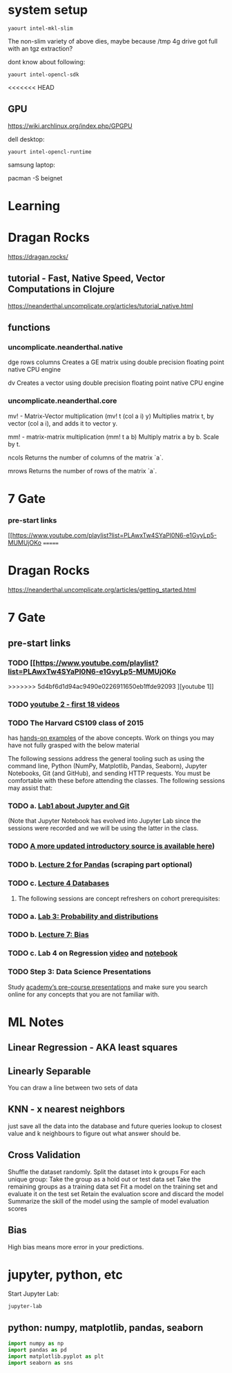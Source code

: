 * system setup
  
: yaourt intel-mkl-slim

The non-slim variety of above dies, maybe because /tmp 4g drive got
full with an tgz extraction?

dont know about following:

: yaourt intel-opencl-sdk

<<<<<<< HEAD
** GPU

https://wiki.archlinux.org/index.php/GPGPU

dell desktop:

: yaourt intel-opencl-runtime

samsung laptop:

pacman -S beignet

* Learning

* Dragan Rocks

https://dragan.rocks/

** tutorial - Fast, Native Speed, Vector Computations in Clojure

https://neanderthal.uncomplicate.org/articles/tutorial_native.html

** functions
*** uncomplicate.neanderthal.native
    
dge rows columns
Creates a GE matrix using double precision floating point native CPU engine

dv
Creates a vector using double precision floating point native CPU engine

*** uncomplicate.neanderthal.core
mv! - Matrix-Vector multiplication
(mv! t (col a i) y)
Multiplies matrix t, by vector (col a i), and adds it to vector y.

mm! - matrix-matrix multiplication
(mm! t a b)
Multiply matrix a by b.  Scale by t.

ncols
Returns the number of columns of the matrix `a`.

mrows
Returns the number of rows of the matrix `a`.


* 7 Gate
*** pre-start links
[[https://www.youtube.com/playlist?list=PLAwxTw4SYaPl0N6-e1GvyLp5-MUMUjOKo
=======
* Dragan Rocks

https://neanderthal.uncomplicate.org/articles/getting_started.html
* 7 Gate
** pre-start links
*** TODO [[https://www.youtube.com/playlist?list=PLAwxTw4SYaPl0N6-e1GvyLp5-MUMUjOKo
>>>>>>> 5d4bf6d1d94ac9490e0226911650eb1ffde92093
][youtube 1]]
*** TODO [[https://www.youtube.com/playlist?list=PLAwxTw4SYaPl0N6-e1GvyLp5-MUMUjOKo][youtube 2 - first 18 videos]]

*** TODO The Harvard CS109 class of 2015 
has [[https://cs109.github.io/2015/pages/videos.html][hands-on examples]] of the above concepts. Work on things you may
have not fully grasped with the below material

The following sessions address the general tooling such as using the command line,
Python (NumPy, Matplotlib, Pandas, Seaborn), Jupyter Notebooks, Git (and GitHub),
and sending HTTP requests. You must be comfortable with these before attending
the classes. The following sessions may assist that:

*** TODO a. [[https://matterhorn.dce.harvard.edu/engage/player/watch.html?id=e15f221c-5275-4f7f-b486-759a7d483bc8][Lab1 about Jupyter and Git]] 

(Note that Jupyter Notebook has evolved into
Jupyter Lab since the sessions were recorded and we will be using the latter
in the class.
*** TODO [[https://nbviewer.jupyter.org/github/johannesgiorgis/school_of_ai_vancouver/blob/master/intro_to_data_science_tools/01_introduction_to_conda_and_jupyter_notebooks.ipynb][A more updated introductory source is available here]])

*** TODO b. [[https://matterhorn.dce.harvard.edu/engage/player/watch.html?id=f7ff1893-fbf7-4909-b44e-12e61a98a677][Lecture 2 for Pandas]] (scraping part optional)

*** TODO c. [[https://matterhorn.dce.harvard.edu/engage/player/watch.html?id=f8a832cb-56e7-401b-b485-aec3c9928069][Lecture 4 Databases]]

2. The following sessions are concept refreshers on cohort prerequisites:

*** TODO a. [[https://matterhorn.dce.harvard.edu/engage/player/watch.html?id=8af4418a-7f5b-4738-9c72-6fc2ba1fc499][Lab 3: Probability and distributions]]

*** TODO b. [[https://matterhorn.dce.harvard.edu/engage/player/watch.html?id=afe70053-b8b7-43d3-9c2f-f482f479baf7][Lecture 7: Bias]]

*** TODO c. Lab 4 on Regression [[https://matterhorn.dce.harvard.edu/engage/player/watch.html?id=483c8b93-3700-4ee8-80ed-aad7f3da7ac2][video]] and [[https://github.com/cs109/2015lab][notebook]]

*** TODO Step 3: Data Science Presentations
Study [[https://drive.google.com/drive/folders/1e3OYZn_0VAGLEClJYJZ0OoJvy6Qj-dsi][academy’s pre-course presentations]] and make sure you search online for any
concepts that you are not familiar with.

* ML Notes

** Linear Regression - AKA least squares

** Linearly Separable

You can draw a line between two sets of data

** KNN - x nearest neighbors
just save all the data into the database and future queries lookup to
closest value and k neighbours to figure out what answer should be.

** Cross Validation

Shuffle the dataset randomly.
Split the dataset into k groups
For each unique group:
Take the group as a hold out or test data set
Take the remaining groups as a training data set
Fit a model on the training set and evaluate it on the test set
Retain the evaluation score and discard the model
Summarize the skill of the model using the sample of model evaluation scores
** Bias 
High bias means more error in your predictions.
* jupyter, python, etc

Start Jupyter Lab:

: jupyter-lab 

** python: numpy, matplotlib, pandas, seaborn

#+BEGIN_SRC python
import numpy as np
import pandas as pd
import matplotlib.pyplot as plt
import seaborn as sns
#+END_SRC
